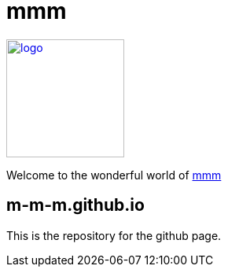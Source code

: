 = mmm

image:https://m-m-m.github.io/logo.svg[logo,width="150",link="https://m-m-m.github.io"]

Welcome to the wonderful world of http://m-m-m.github.io[mmm]

== m-m-m.github.io
This is the repository for the github page.
